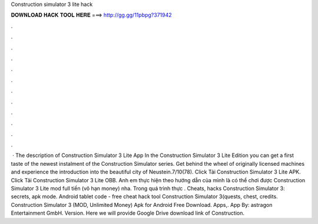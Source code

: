 Construction simulator 3 lite hack

𝐃𝐎𝐖𝐍𝐋𝐎𝐀𝐃 𝐇𝐀𝐂𝐊 𝐓𝐎𝐎𝐋 𝐇𝐄𝐑𝐄 ===> http://gg.gg/11pbpg?371942

.

.

.

.

.

.

.

.

.

.

.

.

 · The description of Construction Simulator 3 Lite App In the Construction Simulator 3 Lite Edition you can get a first taste of the newest instalment of the Construction Simulator series. Get behind the wheel of originally licensed machines and experience the introduction into the beautiful city of Neustein.7/10(78). Click Tải Construction Simulator 3 Lite APK. Click Tải Construction Simulator 3 Lite OBB. Anh em thực hiện theo hướng dẫn của mình là có thể chơi được Construction Simulator 3 Lite mod full tiền (vô hạn money) nha. Trong quá trình thực . Cheats, hacks Construction Simulator 3: secrets, apk mode. Android tablet code - free cheat hack tool Construction Simulator 3(quests, chest, credits. Construction Simulator 3 (MOD, Unlimited Money) Apk for Android Free Download. Apps,. App By: astragon Entertainment GmbH. Version. Here we will provide Google Drive download link of Construction.